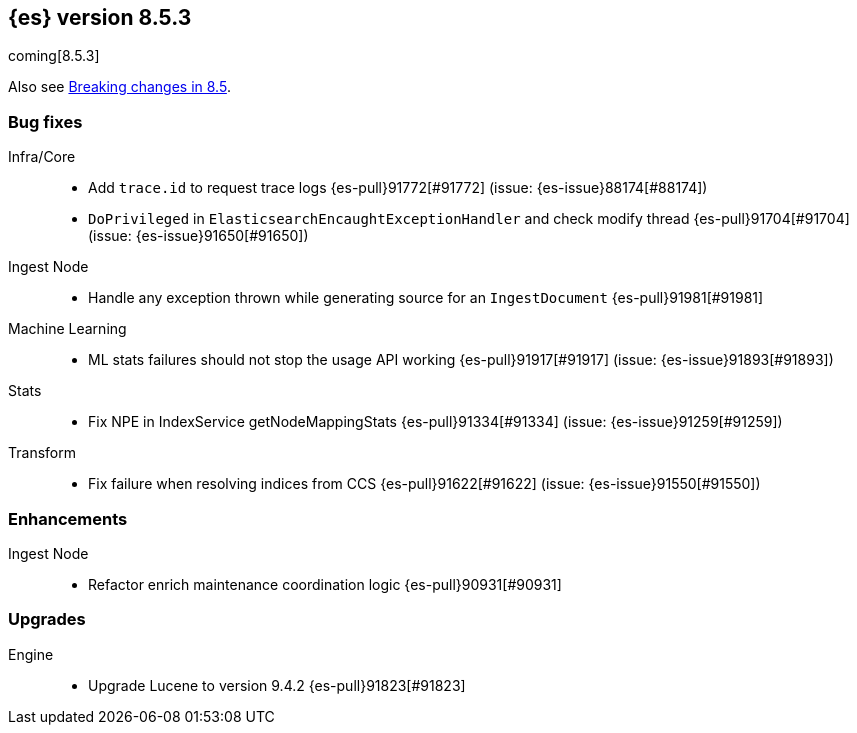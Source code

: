 [[release-notes-8.5.3]]
== {es} version 8.5.3

coming[8.5.3]

Also see <<breaking-changes-8.5,Breaking changes in 8.5>>.

[[bug-8.5.3]]
[float]
=== Bug fixes

Infra/Core::
* Add `trace.id` to request trace logs {es-pull}91772[#91772] (issue: {es-issue}88174[#88174])
* `DoPrivileged` in `ElasticsearchEncaughtExceptionHandler` and check modify thread {es-pull}91704[#91704] (issue: {es-issue}91650[#91650])

Ingest Node::
* Handle any exception thrown while generating source for an `IngestDocument` {es-pull}91981[#91981]

Machine Learning::
* ML stats failures should not stop the usage API working {es-pull}91917[#91917] (issue: {es-issue}91893[#91893])

Stats::
* Fix NPE in IndexService getNodeMappingStats {es-pull}91334[#91334] (issue: {es-issue}91259[#91259])

Transform::
* Fix failure when resolving indices from CCS {es-pull}91622[#91622] (issue: {es-issue}91550[#91550])

[[enhancement-8.5.3]]
[float]
=== Enhancements

Ingest Node::
* Refactor enrich maintenance coordination logic {es-pull}90931[#90931]

[[upgrade-8.5.3]]
[float]
=== Upgrades

Engine::
* Upgrade Lucene to version 9.4.2 {es-pull}91823[#91823]


